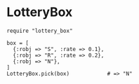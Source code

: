 #+OPTIONS: toc:nil num:nil author:nil creator:nil \n:nil |:t
#+OPTIONS: @:t ::t ^:t -:t f:t *:t <:t

* LotteryBox

  : require "lottery_box"
  : 
  : box = [
  :   {:robj => "S", :rate => 0.1},
  :   {:robj => "R", :rate => 0.2},
  :   {:robj => "N"},
  : ]
  : LotteryBox.pick(box)            # => "N"
